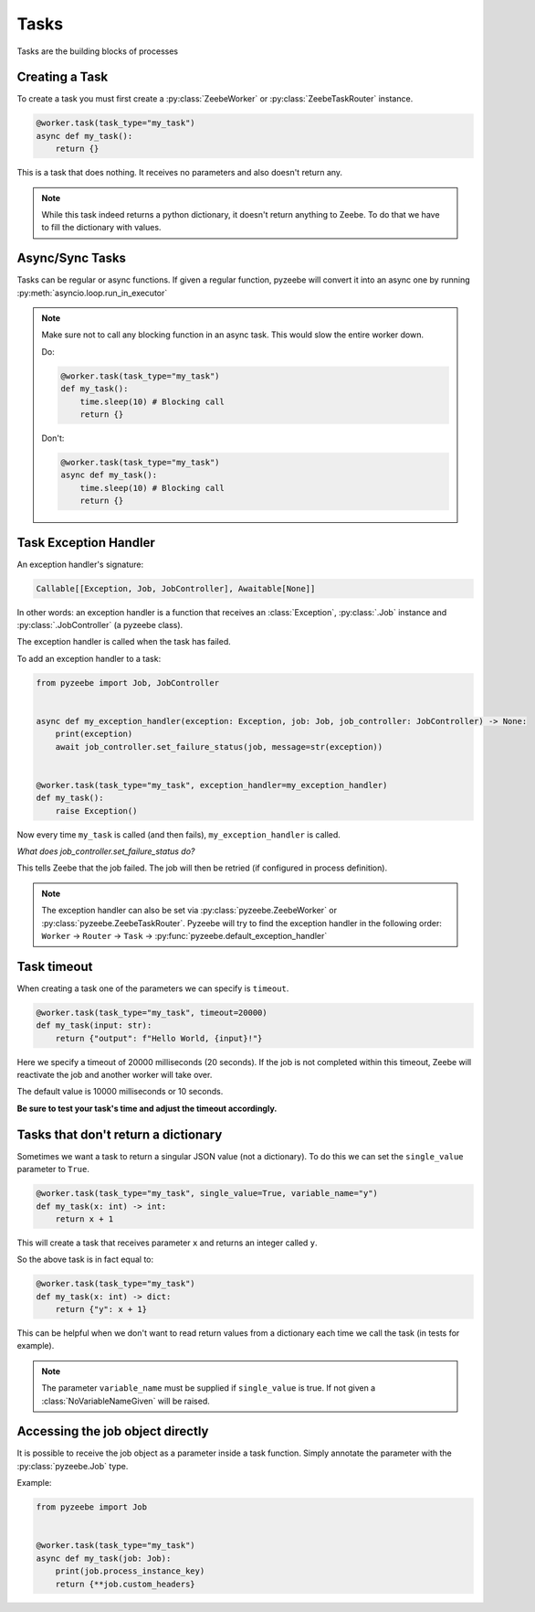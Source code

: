 =====
Tasks
=====

Tasks are the building blocks of processes

Creating a Task
---------------

To create a task you must first create a :py:class:`ZeebeWorker` or :py:class:`ZeebeTaskRouter` instance.

.. code-block:: python

    @worker.task(task_type="my_task")
    async def my_task():
        return {}

This is a task that does nothing. It receives no parameters and also doesn't return any.


.. note::

    While this task indeed returns a python dictionary, it doesn't return anything to Zeebe. To do that we have to fill the dictionary with values.


Async/Sync Tasks
----------------

Tasks can be regular or async functions. If given a regular function, pyzeebe will convert it into an async one by running :py:meth:`asyncio.loop.run_in_executor`

.. note::

    Make sure not to call any blocking function in an async task. This would slow the entire worker down.

    Do:

    .. code-block:: python

        @worker.task(task_type="my_task")
        def my_task():
            time.sleep(10) # Blocking call
            return {}

    Don't:

    .. code-block:: python

        @worker.task(task_type="my_task")
        async def my_task():
            time.sleep(10) # Blocking call
            return {}

Task Exception Handler
----------------------

An exception handler's signature:

.. code-block:: python

    Callable[[Exception, Job, JobController], Awaitable[None]]

In other words: an exception handler is a function that receives an :class:`Exception`,
:py:class:`.Job` instance and :py:class:`.JobController` (a pyzeebe class).

The exception handler is called when the task has failed.

To add an exception handler to a task:

.. code-block:: python

    from pyzeebe import Job, JobController


    async def my_exception_handler(exception: Exception, job: Job, job_controller: JobController) -> None:
        print(exception)
        await job_controller.set_failure_status(job, message=str(exception))


    @worker.task(task_type="my_task", exception_handler=my_exception_handler)
    def my_task():
        raise Exception()

Now every time ``my_task`` is called (and then fails), ``my_exception_handler`` is called.

*What does job_controller.set_failure_status do?*

This tells Zeebe that the job failed. The job will then be retried (if configured in process definition).

.. note::
    The exception handler can also be set via :py:class:`pyzeebe.ZeebeWorker` or :py:class:`pyzeebe.ZeebeTaskRouter`.
    Pyzeebe will try to find the exception handler in the following order:
    ``Worker`` -> ``Router`` -> ``Task``  -> :py:func:`pyzeebe.default_exception_handler`


Task timeout
------------
When creating a task one of the parameters we can specify is ``timeout``.

.. code-block:: python

    @worker.task(task_type="my_task", timeout=20000)
    def my_task(input: str):
        return {"output": f"Hello World, {input}!"}

Here we specify a timeout of 20000 milliseconds (20 seconds).
If the job is not completed within this timeout, Zeebe will reactivate the job and another worker will take over.

The default value is 10000 milliseconds or 10 seconds.

**Be sure to test your task's time and adjust the timeout accordingly.**

Tasks that don't return a dictionary
------------------------------------

Sometimes we want a task to return a singular JSON value (not a dictionary).
To do this we can set the ``single_value`` parameter to ``True``.

.. code-block:: python

    @worker.task(task_type="my_task", single_value=True, variable_name="y")
    def my_task(x: int) -> int:
        return x + 1

This will create a task that receives parameter ``x`` and returns an integer called ``y``.

So the above task is in fact equal to:

.. code-block:: python

    @worker.task(task_type="my_task")
    def my_task(x: int) -> dict:
        return {"y": x + 1}


This can be helpful when we don't want to read return values from a dictionary each time we call the task (in tests for example).

.. note::

    The parameter ``variable_name`` must be supplied if ``single_value`` is true. If not given a :class:`NoVariableNameGiven` will be raised.

Accessing the job object directly
---------------------------------

It is possible to receive the job object as a parameter inside a task function. Simply annotate the parameter with the :py:class:`pyzeebe.Job` type.

Example:

.. code-block:: python

    from pyzeebe import Job


    @worker.task(task_type="my_task")
    async def my_task(job: Job):
        print(job.process_instance_key)
        return {**job.custom_headers}
